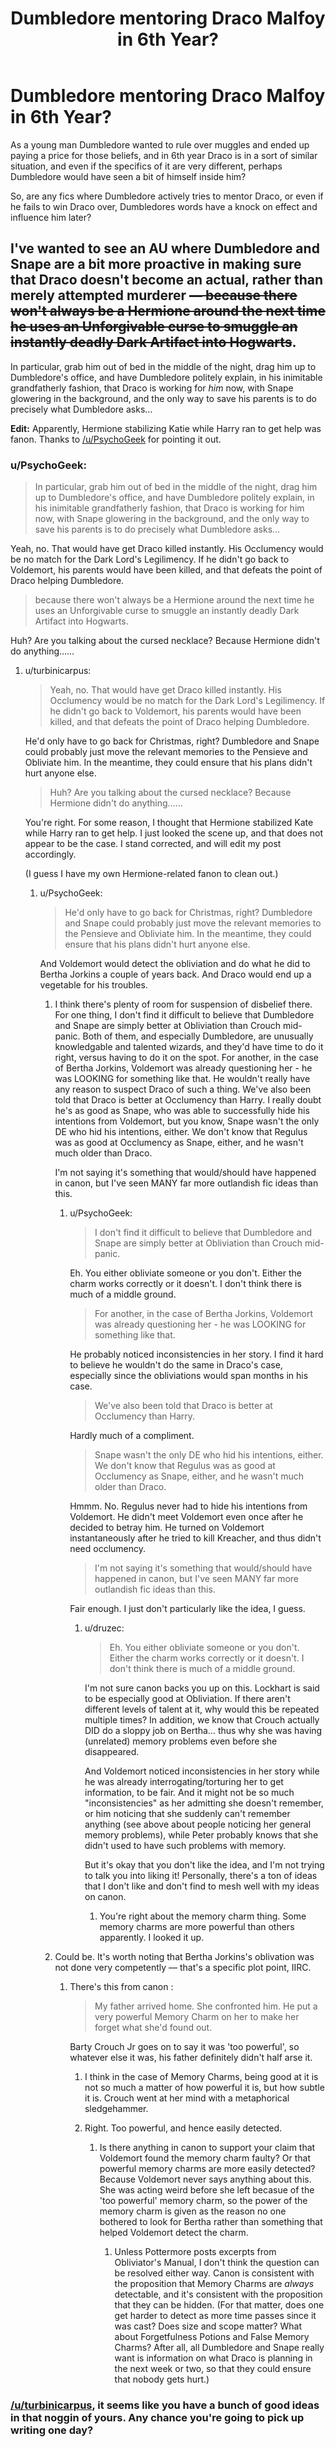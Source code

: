#+TITLE: Dumbledore mentoring Draco Malfoy in 6th Year?

* Dumbledore mentoring Draco Malfoy in 6th Year?
:PROPERTIES:
:Author: TheKnightsTippler
:Score: 11
:DateUnix: 1438441265.0
:DateShort: 2015-Aug-01
:FlairText: Request
:END:
As a young man Dumbledore wanted to rule over muggles and ended up paying a price for those beliefs, and in 6th year Draco is in a sort of similar situation, and even if the specifics of it are very different, perhaps Dumbledore would have seen a bit of himself inside him?

So, are any fics where Dumbledore actively tries to mentor Draco, or even if he fails to win Draco over, Dumbledores words have a knock on effect and influence him later?


** I've wanted to see an AU where Dumbledore and Snape are a bit more proactive in making sure that Draco doesn't become an actual, rather than merely attempted murderer +--- because there won't always be a Hermione around the next time he uses an Unforgivable curse to smuggle an instantly deadly Dark Artifact into Hogwarts+.

In particular, grab him out of bed in the middle of the night, drag him up to Dumbledore's office, and have Dumbledore politely explain, in his inimitable grandfatherly fashion, that Draco is working for /him/ now, with Snape glowering in the background, and the only way to save his parents is to do precisely what Dumbledore asks...

*Edit:* Apparently, Hermione stabilizing Katie while Harry ran to get help was fanon. Thanks to [[/u/PsychoGeek]] for pointing it out.
:PROPERTIES:
:Author: turbinicarpus
:Score: 7
:DateUnix: 1438471624.0
:DateShort: 2015-Aug-02
:END:

*** u/PsychoGeek:
#+begin_quote
  In particular, grab him out of bed in the middle of the night, drag him up to Dumbledore's office, and have Dumbledore politely explain, in his inimitable grandfatherly fashion, that Draco is working for him now, with Snape glowering in the background, and the only way to save his parents is to do precisely what Dumbledore asks...
#+end_quote

Yeah, no. That would have get Draco killed instantly. His Occlumency would be no match for the Dark Lord's Legilimency. If he didn't go back to Voldemort, his parents would have been killed, and that defeats the point of Draco helping Dumbledore.

#+begin_quote
  because there won't always be a Hermione around the next time he uses an Unforgivable curse to smuggle an instantly deadly Dark Artifact into Hogwarts.
#+end_quote

Huh? Are you talking about the cursed necklace? Because Hermione didn't do anything......
:PROPERTIES:
:Author: PsychoGeek
:Score: 4
:DateUnix: 1438478500.0
:DateShort: 2015-Aug-02
:END:

**** u/turbinicarpus:
#+begin_quote
  Yeah, no. That would have get Draco killed instantly. His Occlumency would be no match for the Dark Lord's Legilimency. If he didn't go back to Voldemort, his parents would have been killed, and that defeats the point of Draco helping Dumbledore.
#+end_quote

He'd only have to go back for Christmas, right? Dumbledore and Snape could probably just move the relevant memories to the Pensieve and Obliviate him. In the meantime, they could ensure that his plans didn't hurt anyone else.

#+begin_quote
  Huh? Are you talking about the cursed necklace? Because Hermione didn't do anything......
#+end_quote

You're right. For some reason, I thought that Hermione stabilized Kate while Harry ran to get help. I just looked the scene up, and that does not appear to be the case. I stand corrected, and will edit my post accordingly.

(I guess I have my own Hermione-related fanon to clean out.)
:PROPERTIES:
:Author: turbinicarpus
:Score: 2
:DateUnix: 1438479714.0
:DateShort: 2015-Aug-02
:END:

***** u/PsychoGeek:
#+begin_quote
  He'd only have to go back for Christmas, right? Dumbledore and Snape could probably just move the relevant memories to the Pensieve and Obliviate him. In the meantime, they could ensure that his plans didn't hurt anyone else.
#+end_quote

And Voldemort would detect the obliviation and do what he did to Bertha Jorkins a couple of years back. And Draco would end up a vegetable for his troubles.
:PROPERTIES:
:Author: PsychoGeek
:Score: 2
:DateUnix: 1438480268.0
:DateShort: 2015-Aug-02
:END:

****** I think there's plenty of room for suspension of disbelief there. For one thing, I don't find it difficult to believe that Dumbledore and Snape are simply better at Obliviation than Crouch mid-panic. Both of them, and especially Dumbledore, are unusually knowledgable and talented wizards, and they'd have time to do it right, versus having to do it on the spot. For another, in the case of Bertha Jorkins, Voldemort was already questioning her - he was LOOKING for something like that. He wouldn't really have any reason to suspect Draco of such a thing. We've also been told that Draco is better at Occlumency than Harry. I really doubt he's as good as Snape, who was able to successfully hide his intentions from Voldemort, but you know, Snape wasn't the only DE who hid his intentions, either. We don't know that Regulus was as good at Occlumency as Snape, either, and he wasn't much older than Draco.

I'm not saying it's something that would/should have happened in canon, but I've seen MANY far more outlandish fic ideas than this.
:PROPERTIES:
:Author: druzec
:Score: 2
:DateUnix: 1438480671.0
:DateShort: 2015-Aug-02
:END:

******* u/PsychoGeek:
#+begin_quote
  I don't find it difficult to believe that Dumbledore and Snape are simply better at Obliviation than Crouch mid-panic.
#+end_quote

Eh. You either obliviate someone or you don't. Either the charm works correctly or it doesn't. I don't think there is much of a middle ground.

#+begin_quote
  For another, in the case of Bertha Jorkins, Voldemort was already questioning her - he was LOOKING for something like that.
#+end_quote

He probably noticed inconsistencies in her story. I find it hard to believe he wouldn't do the same in Draco's case, especially since the obliviations would span months in his case.

#+begin_quote
  We've also been told that Draco is better at Occlumency than Harry.
#+end_quote

Hardly much of a compliment.

#+begin_quote
  Snape wasn't the only DE who hid his intentions, either. We don't know that Regulus was as good at Occlumency as Snape, either, and he wasn't much older than Draco.
#+end_quote

Hmmm. No. Regulus never had to hide his intentions from Voldemort. He didn't meet Voldemort even once after he decided to betray him. He turned on Voldemort instantaneously after he tried to kill Kreacher, and thus didn't need occlumency.

#+begin_quote
  I'm not saying it's something that would/should have happened in canon, but I've seen MANY far more outlandish fic ideas than this.
#+end_quote

Fair enough. I just don't particularly like the idea, I guess.
:PROPERTIES:
:Author: PsychoGeek
:Score: 1
:DateUnix: 1438481234.0
:DateShort: 2015-Aug-02
:END:

******** u/druzec:
#+begin_quote
  Eh. You either obliviate someone or you don't. Either the charm works correctly or it doesn't. I don't think there is much of a middle ground.
#+end_quote

I'm not sure canon backs you up on this. Lockhart is said to be especially good at Obliviation. If there aren't different levels of talent at it, why would this be repeated multiple times? In addition, we know that Crouch actually DID do a sloppy job on Bertha... thus why she was having (unrelated) memory problems even before she disappeared.

And Voldemort noticed inconsistencies in her story while he was already interrogating/torturing her to get information, to be fair. And it might not be so much "inconsistencies" as her admitting she doesn't remember, or him noticing that she suddenly can't remember anything (see above about people noticing her general memory problems), while Peter probably knows that she didn't used to have such problems with memory.

But it's okay that you don't like the idea, and I'm not trying to talk you into liking it! Personally, there's a ton of ideas that I don't like and don't find to mesh well with my ideas on canon.
:PROPERTIES:
:Author: druzec
:Score: 2
:DateUnix: 1438481726.0
:DateShort: 2015-Aug-02
:END:

********* You're right about the memory charm thing. Some memory charms are more powerful than others apparently. I looked it up.
:PROPERTIES:
:Author: PsychoGeek
:Score: 1
:DateUnix: 1438483133.0
:DateShort: 2015-Aug-02
:END:


****** Could be. It's worth noting that Bertha Jorkins's oblivation was not done very competently --- that's a specific plot point, IIRC.
:PROPERTIES:
:Author: turbinicarpus
:Score: 1
:DateUnix: 1438481490.0
:DateShort: 2015-Aug-02
:END:

******* There's this from canon :

#+begin_quote
  My father arrived home. She confronted him. He put a very powerful Memory Charm on her to make her forget what she'd found out.
#+end_quote

Barty Crouch Jr goes on to say it was 'too powerful', so whatever else it was, his father definitely didn't half arse it.
:PROPERTIES:
:Author: PsychoGeek
:Score: 1
:DateUnix: 1438482261.0
:DateShort: 2015-Aug-02
:END:

******** I think in the case of Memory Charms, being good at it is not so much a matter of how powerful it is, but how subtle it is. Crouch went at her mind with a metaphorical sledgehammer.
:PROPERTIES:
:Author: druzec
:Score: 2
:DateUnix: 1438482618.0
:DateShort: 2015-Aug-02
:END:


******** Right. Too powerful, and hence easily detected.
:PROPERTIES:
:Author: turbinicarpus
:Score: 1
:DateUnix: 1438482372.0
:DateShort: 2015-Aug-02
:END:

********* Is there anything in canon to support your claim that Voldemort found the memory charm faulty? Or that powerful memory charms are more easily detected? Because Voldemort never says anything about this. She was acting weird before she left becasue of the 'too powerful' memory charm, so the power of the memory charm is given as the reason no one bothered to look for Bertha rather than something that helped Voldemort detect the charm.
:PROPERTIES:
:Author: PsychoGeek
:Score: 1
:DateUnix: 1438482911.0
:DateShort: 2015-Aug-02
:END:

********** Unless Pottermore posts excerpts from Obliviator's Manual, I don't think the question can be resolved either way. Canon is consistent with the proposition that Memory Charms are /always/ detectable, and it's consistent with the proposition that they can be hidden. (For that matter, does one get harder to detect as more time passes since it was cast? Does size and scope matter? What about Forgetfulness Potions and False Memory Charms? After all, all Dumbledore and Snape really want is information on what Draco is planning in the next week or two, so that they could ensure that nobody gets hurt.)
:PROPERTIES:
:Author: turbinicarpus
:Score: 1
:DateUnix: 1438484058.0
:DateShort: 2015-Aug-02
:END:


*** [[/u/turbinicarpus]], it seems like you have a bunch of good ideas in that noggin of yours. Any chance you're going to pick up writing one day?
:PROPERTIES:
:Author: boomberrybella
:Score: 2
:DateUnix: 1438472118.0
:DateShort: 2015-Aug-02
:END:


*** I've seen fics where this happens, but not where it's the sole purpose of the fic.
:PROPERTIES:
:Author: anathea
:Score: 1
:DateUnix: 1438476090.0
:DateShort: 2015-Aug-02
:END:


** I don't know any fics with this theme, but I think your analysis of both Dumbledore and Draco is incorrect.

Just a few ideas:

- Dumbledore was ambitious. Draco? Not so much. Dumbledore, at Draco's age, was leagues more talented, capable, and ambitious.

- Dumbledore sought power. Draco was born /into/ power.

- Dumbledore wished to rule over muggles for personal reasons (see: Ariana). Draco wants to rule over muggles because he believes his blood is superior.

- Dumbledore joined Grindelwald in a quest for the Hallows. For personal reasons. (see: Ariana, relationship with Grindelwald)

- Dumbledore - "For the Greater Good". Malfoy - "For the Malfoy's Good". Very different.

And perhaps the most significant difference -

- Dumbledore was an intellectual from a young age. Malfoy is the type to loathe even the concept of being one.

So, they are very, /very/ different people, with only a vague and slight resemblance in actions, and completely different intentions.

Truly, I don't think there is any student we know of that Dumbledore would feel comfortable mentoring. Hermione, perhaps, has the mental aptitude, +but her naivete and trust over her cunning and lack of ambition+ probably stop that from happening.

I believe Dumbledore felt pity for Draco's situation, and genuinely wanted to help Draco out of his dilemma - not because he thought he saw a part of himself in Draco, but rather, because Draco's situation was horrible and one that should never, ever be imposed on a child.
:PROPERTIES:
:Author: tusing
:Score: 6
:DateUnix: 1438453064.0
:DateShort: 2015-Aug-01
:END:

*** u/TheKnightsTippler:
#+begin_quote
  So, they are very, very different people, with only a vague and slight resemblance in actions, and completely different intentions.
#+end_quote

Well, yes. They are very different. I just meant there is a similarity in the sense that they have both gone down a wrong path and regretted it.

#+begin_quote
  I believe Dumbledore felt pity for Draco's situation, and genuinely wanted to help Draco out of his dilemma - not because he thought he saw a part of himself in Draco, but rather, because Draco's situation was horrible and one that should never, ever be imposed on a child.
#+end_quote

I totally agree with you in canon, I just think it could be interesting to see an AU where Dumbledore has a kind of empathy for Draco's situation, and it leads to a gradual change in their relationship.
:PROPERTIES:
:Author: TheKnightsTippler
:Score: 7
:DateUnix: 1438453779.0
:DateShort: 2015-Aug-01
:END:

**** Ah, I see what you mean. Sorry I don't have any recs for this.
:PROPERTIES:
:Author: tusing
:Score: 3
:DateUnix: 1438454065.0
:DateShort: 2015-Aug-01
:END:

***** No problem, I thought it was probably a long shot.
:PROPERTIES:
:Author: TheKnightsTippler
:Score: 2
:DateUnix: 1438454385.0
:DateShort: 2015-Aug-01
:END:


*** u/turbinicarpus:
#+begin_quote
  Dumbledore joined Grindelwald in a quest for the Hallows.
#+end_quote

I'm pretty sure that wanting to abolish the Statute of Secrecy and have Wizards rule over Muggles was somewhere in there, too.

#+begin_quote
  Hermione, perhaps, has the mental aptitude, but her naivete and trust over her cunning and lack of ambition probably stop that from happening.
#+end_quote

That's a rather fanon-tainted view, IMO. She did have a lot of ambition, but it was Gryffindor-ambition rather than Slytherin-ambition: ambition to Change The World --- whether the world wants it or not --- rather than ambition to obtain personal and/or social power (and comforts) for oneself and one's own; and in that, she actually has more in common with young Dumbledore who was, you might recall, motivated and Sorted similarly. I am not sure what "trust over her cunning" is about, but in terms of naiveté, she's no more naive than any other named character in her year, and this sort of thing is something that is a mentor's job to fix.

There are good arguments for the proposition that in terms of finding a successor for Dumbledore, it was slim pickings in the entering years of 1991±2; but of the ones we know, Hermione is probably the least bad candidate, though Cedric is another good one.
:PROPERTIES:
:Author: turbinicarpus
:Score: 5
:DateUnix: 1438473078.0
:DateShort: 2015-Aug-02
:END:

**** Upon cleaning out my headcanon for Hermione, I must conclude that you are correct. My view of Hermione has been partially tainted by many independent/one-man-army!Harry stories, as they often tend to find ways to distort character traits in order to bring Harry out more.
:PROPERTIES:
:Author: tusing
:Score: 3
:DateUnix: 1438475289.0
:DateShort: 2015-Aug-02
:END:


*** Yeah, I'd have to agree with [[/u/turbinicarpus]]. Hermione is very ambitious. I'm genuinely not sure where somebody would get the idea that she isn't.

She's also not particularly naive or trusting. If anything, she's rather ruthless. Remember this is the girl who (secretly) put a permanent curse on a piece of paper she then had schoolchildren sign, including some as young as 12! I would also definitely say that is "cunning" behavior. Many of her other actions can be described as cunning as well - leading Umbridge into the Forbidden Forest, for example. If she wasn't a Muggleborn and wasn't so idealistic, Hermione would have done very well in Slytherin.

If you're calling her overly trusting because when she was very young, she was inclined to trust teachers (Snape, Lockhart, etc.), well, she was a little kid and that's probably the way she was raised. She grew out of it pretty fast, certainly by HBP. Or maybe she's being called naive because of her idealistic nature? Well, I don't think the two go hand-in-hand at all. You can be idealistic and also pragmatic. Hermione wants to fight for a better world, but she doesn't have any illusions that the world is already a good place - that's why she needs to fight for a better world!

Actually, I'm surprised at someone saying Draco is unambitious as well. I don't think that is true at all. Just look at his behavior in HBP (bragging, wanting to be the best DE, not wanting Snape to "steal his thunder"), plus he is of course ambitious to be on the Quidditch team, etc. etc. I don't think he shares the same sort of ambition as Dumbledore or Hermione, but he was sorted into Slytherin for a reason and it's not just his family name.

EDIT: Also, why do you say Draco hates the concept of being an intellectual? I don't think he IS an intellectual, but I don't remember him saying anything to imply what you're claiming. He becomes a sort of researcher later in life, collecting obscure academic books and studying them. That doesn't really seem like the behavior of an anti-intellectual to me.
:PROPERTIES:
:Author: druzec
:Score: 2
:DateUnix: 1438474098.0
:DateShort: 2015-Aug-02
:END:

**** I agree on Hermione, except for one part - her idealistic nature often gets in her own way and in the way of pragmatism (see: S.P.E.W.).

Her actions in the fifth book are rather ruthless, which is around the same time she balances her idealism with pragmatism very well. I suppose I was looking Hermione from the first two-three books, rather than her actions over the whole series.

However, I do think Draco is not nearly ambitious enough. Cunning? Very, when he wants to be. But ambitious? Not really. He was born into power, he has it at his beck and call ("my father!"), and when his father is thrown into prison, he doesn't go looking for more.

Wanting to be the best are something that every DE was going for (maybe even Peter), and the whole DE-thing was something he seemed to regret. He certainly wasn't sorted into Slytherin for his family name, but still, he doesn't have the personal ambition required. If he has any ambition, it seems to focus on being better than Harry, and perhaps a bit of politics (Inquisitorial Squad) - not much else.

Hogwarts-Draco /really/ didn't seem the type to pursue academics and books. However, it has been quite a bit of time since I've read canon, so I might be wrong.

People can certainly change throughout their years at Hogwarts. On the topic of students apprenticing Dumbledore, I was looking at younger years more (in terms of personality) - and it only makes sense that kids in their early teens aren't mature enough to be considered for mentorship.

And if anything, Draco is more loyal to his family than he is ambitious for power - very unlike Dumbledore.
:PROPERTIES:
:Author: tusing
:Score: 2
:DateUnix: 1438476764.0
:DateShort: 2015-Aug-02
:END:

***** Oh, I agree with you that Draco and Dumbledore are dissimilar, and as I said, it is a different sort of ambition. But I think he DOES go looking for more power when his father is thrown into prison. He was desperate to become a Death Eater to re-establish his family in Voldemort's eyes and gain esteem for himself (being too foolish to realize what he was getting himself into and that Voldemort had no intention of him succeeding).

And even if wanting to be the best is something that every DE wants, I don't see how ambition being common among that group makes it any less ambition. I mean, most of them are Slytherins, it makes sense that most of them are very ambitious.

Yes, he does regret it later, once he gets a cold dose of reality and realizes what it all means, but he still felt that way at the time.

I'm basing the comments on Draco's academic interest later life on Pottermore/quotes from JKR, not the books. In the books themselves, I don't really see a lot of evidence one way or the other. Your interpretation is not necessarily WRONG, but you were presenting it as if it was canonical fact, and I think that's not accurate.

But despite these few quibbles, it seems we mostly agree on Draco's character after all!

Regarding Hermione, I did assume you were basing it on the later years since the thread was originally talking about 6th year.
:PROPERTIES:
:Author: druzec
:Score: 2
:DateUnix: 1438478690.0
:DateShort: 2015-Aug-02
:END:


**** u/turbinicarpus:
#+begin_quote
  Yeah, I'd have to agree with [[/u/turbinicarpus]]. Hermione is very ambitious. I'm genuinely not sure where somebody would get the idea that she isn't.
#+end_quote

Fanfic by writers of all genders who feel the need to reduce her to damsel in distress (sometimes literally) for a rescue romance (or worse); fanfic by writers who seek to elevate other characters by degrading hers --- often so that their protagonist could condescendingly school her on the facts of life; and fanfic where her sole purpose of existence is to facilitate the protagonist doing great things, so that her life could probably revolve around (usually) his.

#+begin_quote
  If she wasn't a Muggleborn and wasn't so idealistic, Hermione would have done very well in Slytherin.
#+end_quote

It really depends on exactly how social dynamics work inside Slytherin, I think. Hermione is not as fragile as fanon makes her out to be [1]. To turn around the infamous line used to motivate the AuthorityWorshipper!Hermione fanon ("Killed --- or, worse, expelled."), Hermione considered leaving Hogwarts a fate worse then death. She'd stick around, and she'd show them all, unless the whole darned House (including years above hers) made a concerted effort to make her drop out --- and Snape didn't put the kibosh on anything too overt, since he /is/ kinda sorta responsible for the physical safety of his students.

#+begin_quote
  If you're calling her overly trusting because when she was very young, she was inclined to trust teachers (Snape, Lockhart, etc.), well, she was a little kid and that's probably the way she was raised.
#+end_quote

Bad examples, IMO: she set Snape on fire about three months after starting Hogwarts. /Harry/ didn't get to set a teacher on fire until more than five months later. :P As for Lockhart, not her finest moment, no, but it /was/ her first crush. Still better than the Chest Monster.

#+begin_quote
  Actually, I'm surprised at someone saying Draco is unambitious as well. I don't think that is true at all. Just look at his behavior in HBP (bragging, wanting to be the best DE, not wanting Snape to "steal his thunder"), plus he is of course ambitious to be on the Quidditch team, etc. etc. I don't think he shares the same sort of ambition as Dumbledore or Hermione, but he was sorted into Slytherin for a reason and it's not just his family name.
#+end_quote

I think that most Slytherins we learn anything about --- like Draco and Slughorn --- tend to have very small-time ambitions. Draco is into self-aggrandizement, into being praised and into being fawned over, but ask him if he wants to be Minister of Magic, and he'll probably tell you that it's too much like work; and Slughorn seeks creature comforts and getting to rub elbows with celebrities and accomplished people. (It's telling that he used a dose of Felix Felicis to just have a nice day.)

Voldemort seems to be an exception in that sense. (Snape, we don't really know what he wanted out of life when he put on the Sorting Hat, and most of his decisions by the time we see them were forced by circumstances.)

All in all, I wonder if there's a pattern: purebloods from traditionally Slytherin families Sorted Slytherin tend be so to assume their proper place in society as successors of their parents; but halfbloods and Muggleborns Sorted Slytherin tend to be Sorted there because they actually have potential for greatness, and will either achieve it or crash and burn (or both, like Snape).

--------------

[1] Many people are misled by the events preceding the Troll Incident, but it's paramount to notice that /Ron was not bullying Hermione/, but rather expressing frustration at what he perceived as hectoring by her, and Hermione knew that he was not bullying her.
:PROPERTIES:
:Author: turbinicarpus
:Score: 1
:DateUnix: 1438476718.0
:DateShort: 2015-Aug-02
:END:

***** u/druzec:
#+begin_quote
  All in all, I wonder if there's a pattern: purebloods from traditionally Slytherin families Sorted Slytherin tend be so to assume their proper place in society as successors of their parents; but halfbloods and Muggleborns Sorted Slytherin tend to be Sorted there because they actually have potential for greatness, and will either achieve it or crash and burn (or both, like Snape).
#+end_quote

This is actually a really great point. I think there could be a couple of reasons for this. Perhaps halfbloods and Muggleborns who could fit into Slytherin tend to be sorted elsewhere if there's an equally good option, so the ones that end up in Slytherin are the ones who express Slytherin traits particularly strongly. But also the purebloods from the old families already have a lot of power and social status. Their ambitions are pettier simply because they don't NEED to be anything else. They're already pretty much where they want to be. Both Tom Riddle and Snape were starting from a much lower position. And then, of course, you could imagine they'd have to go that much farther to prove themselves to their fellow Slytherins.

And good point about 11-year-old Hermione setting a teacher on fire. She was still a bit more trusting towards the teachers in general than Ron and Harry, though, I think. Being inclined to not think teachers are murderers not being the same thing as worshiping authority!
:PROPERTIES:
:Author: druzec
:Score: 1
:DateUnix: 1438479023.0
:DateShort: 2015-Aug-02
:END:


*** u/aloofcapsule:
#+begin_quote
  Truly, I don't think there is any student we know of that Dumbledore would feel comfortable mentoring.
#+end_quote

A fic with Dumbledore mentoring Cedric would have some interesting possibilities.

#+begin_quote
  Hermione, perhaps, has the mental aptitude, but her naivete and trust over her cunning and lack of ambition probably stop that from happening.
#+end_quote

Yep, she's solidly in McGonagall's bailiwick.
:PROPERTIES:
:Author: aloofcapsule
:Score: 1
:DateUnix: 1438463066.0
:DateShort: 2015-Aug-02
:END:

**** u/turbinicarpus:
#+begin_quote
  Yep, she's solidly in McGonagall's bailiwick.
#+end_quote

/Are/ there decent fics that feature Hermione being mentored by McGonagall, where it has actual consequences on what Hermione can do and how she does it? Like, say, Hermione getting an animagus form (registered of course) or when she has to fight, she fights like a Transfiguration practitioner, conjuring obstacles and hazards, animating objects to attack the enemy, etc..
:PROPERTIES:
:Author: turbinicarpus
:Score: 3
:DateUnix: 1438473382.0
:DateShort: 2015-Aug-02
:END:
